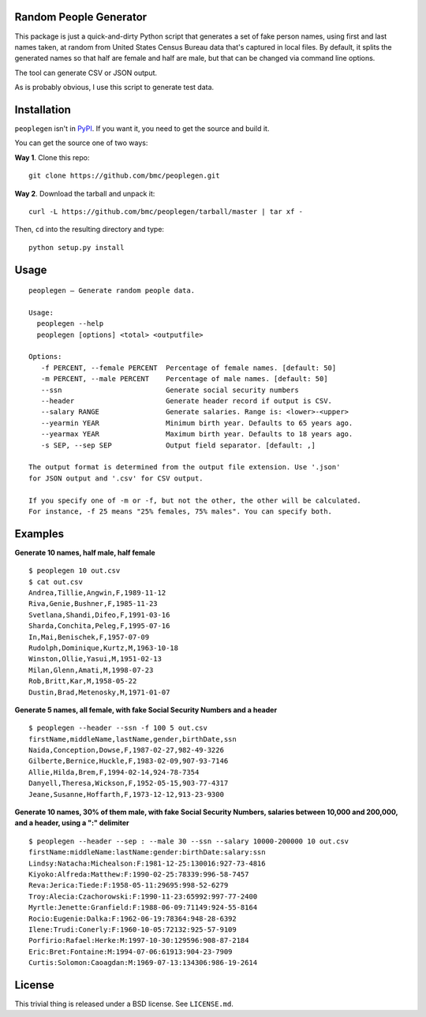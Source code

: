 Random People Generator
=======================

This package is just a quick-and-dirty Python script that generates a
set of fake person names, using first and last names taken, at random
from United States Census Bureau data that's captured in local files. By
default, it splits the generated names so that half are female and half
are male, but that can be changed via command line options.

The tool can generate CSV or JSON output.

As is probably obvious, I use this script to generate test data.

Installation
============

``peoplegen`` isn't in `PyPI <https://pypi.python.org/pypi>`__. If you
want it, you need to get the source and build it.

You can get the source one of two ways:

**Way 1**. Clone this repo:

::

    git clone https://github.com/bmc/peoplegen.git

**Way 2**. Download the tarball and unpack it:

::

    curl -L https://github.com/bmc/peoplegen/tarball/master | tar xf -

Then, ``cd`` into the resulting directory and type:

::

    python setup.py install

Usage
=====

::

    peoplegen — Generate random people data.

    Usage:
      peoplegen --help
      peoplegen [options] <total> <outputfile>

    Options:
       -f PERCENT, --female PERCENT  Percentage of female names. [default: 50]
       -m PERCENT, --male PERCENT    Percentage of male names. [default: 50]
       --ssn                         Generate social security numbers
       --header                      Generate header record if output is CSV.
       --salary RANGE                Generate salaries. Range is: <lower>-<upper>
       --yearmin YEAR                Minimum birth year. Defaults to 65 years ago.
       --yearmax YEAR                Maximum birth year. Defaults to 18 years ago.
       -s SEP, --sep SEP             Output field separator. [default: ,]

    The output format is determined from the output file extension. Use '.json'
    for JSON output and '.csv' for CSV output.

    If you specify one of -m or -f, but not the other, the other will be calculated.
    For instance, -f 25 means "25% females, 75% males". You can specify both.

Examples
========

**Generate 10 names, half male, half female**

::

    $ peoplegen 10 out.csv
    $ cat out.csv
    Andrea,Tillie,Angwin,F,1989-11-12
    Riva,Genie,Bushner,F,1985-11-23
    Svetlana,Shandi,Difeo,F,1991-03-16
    Sharda,Conchita,Peleg,F,1995-07-16
    In,Mai,Benischek,F,1957-07-09
    Rudolph,Dominique,Kurtz,M,1963-10-18
    Winston,Ollie,Yasui,M,1951-02-13
    Milan,Glenn,Amati,M,1998-07-23
    Rob,Britt,Kar,M,1958-05-22
    Dustin,Brad,Metenosky,M,1971-01-07

**Generate 5 names, all female, with fake Social Security Numbers and a
header**

::

    $ peoplegen --header --ssn -f 100 5 out.csv
    firstName,middleName,lastName,gender,birthDate,ssn
    Naida,Conception,Dowse,F,1987-02-27,982-49-3226
    Gilberte,Bernice,Huckle,F,1983-02-09,907-93-7146
    Allie,Hilda,Brem,F,1994-02-14,924-78-7354
    Danyell,Theresa,Wickson,F,1952-05-15,903-77-4317
    Jeane,Susanne,Hoffarth,F,1973-12-12,913-23-9300

**Generate 10 names, 30% of them male, with fake Social Security
Numbers, salaries between 10,000 and 200,000, and a header, using a ":"
delimiter**

::

    $ peoplegen --header --sep : --male 30 --ssn --salary 10000-200000 10 out.csv
    firstName:middleName:lastName:gender:birthDate:salary:ssn
    Lindsy:Natacha:Michealson:F:1981-12-25:130016:927-73-4816
    Kiyoko:Alfreda:Matthew:F:1990-02-25:78339:996-58-7457
    Reva:Jerica:Tiede:F:1958-05-11:29695:998-52-6279
    Troy:Alecia:Czachorowski:F:1990-11-23:65992:997-77-2400
    Myrtle:Jenette:Granfield:F:1988-06-09:71149:924-55-8164
    Rocio:Eugenie:Dalka:F:1962-06-19:78364:948-28-6392
    Ilene:Trudi:Conerly:F:1960-10-05:72132:925-57-9109
    Porfirio:Rafael:Herke:M:1997-10-30:129596:908-87-2184
    Eric:Bret:Fontaine:M:1994-07-06:61913:904-23-7909
    Curtis:Solomon:Caoagdan:M:1969-07-13:134306:986-19-2614

License
=======

This trivial thing is released under a BSD license. See ``LICENSE.md``.

